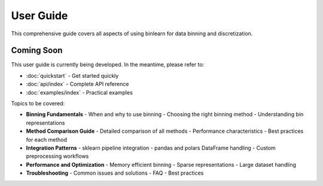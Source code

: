 User Guide
==========

This comprehensive guide covers all aspects of using binlearn for data binning and discretization.

Coming Soon
-----------

This user guide is currently being developed. In the meantime, please refer to:

* :doc:`quickstart` - Get started quickly
* :doc:`api/index` - Complete API reference  
* :doc:`examples/index` - Practical examples

Topics to be covered:

* **Binning Fundamentals**
  - When and why to use binning
  - Choosing the right binning method
  - Understanding bin representations

* **Method Comparison Guide**
  - Detailed comparison of all methods
  - Performance characteristics
  - Best practices for each method

* **Integration Patterns**
  - sklearn pipeline integration
  - pandas and polars DataFrame handling
  - Custom preprocessing workflows

* **Performance and Optimization**
  - Memory efficient binning
  - Sparse representations
  - Large dataset handling

* **Troubleshooting**
  - Common issues and solutions
  - FAQ
  - Best practices

